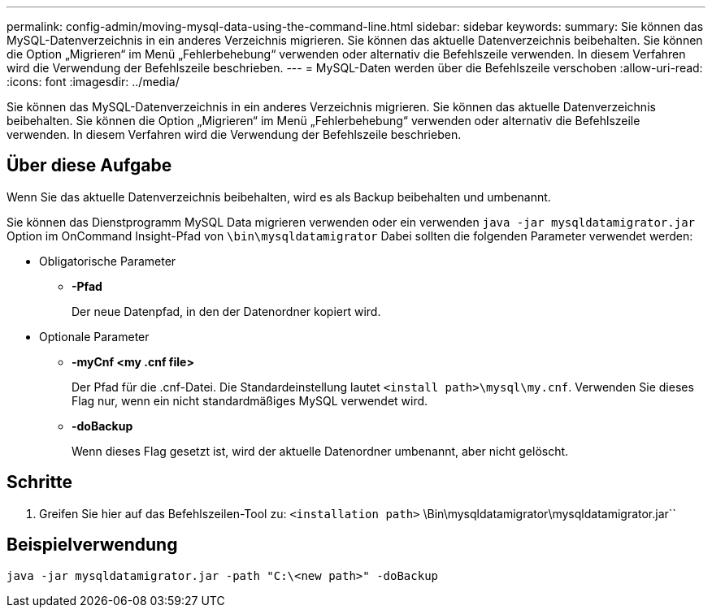 ---
permalink: config-admin/moving-mysql-data-using-the-command-line.html 
sidebar: sidebar 
keywords:  
summary: Sie können das MySQL-Datenverzeichnis in ein anderes Verzeichnis migrieren. Sie können das aktuelle Datenverzeichnis beibehalten. Sie können die Option „Migrieren“ im Menü „Fehlerbehebung“ verwenden oder alternativ die Befehlszeile verwenden. In diesem Verfahren wird die Verwendung der Befehlszeile beschrieben. 
---
= MySQL-Daten werden über die Befehlszeile verschoben
:allow-uri-read: 
:icons: font
:imagesdir: ../media/


[role="lead"]
Sie können das MySQL-Datenverzeichnis in ein anderes Verzeichnis migrieren. Sie können das aktuelle Datenverzeichnis beibehalten. Sie können die Option „Migrieren“ im Menü „Fehlerbehebung“ verwenden oder alternativ die Befehlszeile verwenden. In diesem Verfahren wird die Verwendung der Befehlszeile beschrieben.



== Über diese Aufgabe

Wenn Sie das aktuelle Datenverzeichnis beibehalten, wird es als Backup beibehalten und umbenannt.

Sie können das Dienstprogramm MySQL Data migrieren verwenden oder ein verwenden `java -jar mysqldatamigrator.jar` Option im OnCommand Insight-Pfad von `\bin\mysqldatamigrator` Dabei sollten die folgenden Parameter verwendet werden:

* Obligatorische Parameter
+
** *-Pfad*
+
Der neue Datenpfad, in den der Datenordner kopiert wird.



* Optionale Parameter
+
** *-myCnf <my .cnf file>*
+
Der Pfad für die .cnf-Datei. Die Standardeinstellung lautet `<install path>\mysql\my.cnf`. Verwenden Sie dieses Flag nur, wenn ein nicht standardmäßiges MySQL verwendet wird.

** *-doBackup*
+
Wenn dieses Flag gesetzt ist, wird der aktuelle Datenordner umbenannt, aber nicht gelöscht.







== Schritte

. Greifen Sie hier auf das Befehlszeilen-Tool zu: `<installation path>` \Bin\mysqldatamigrator\mysqldatamigrator.jar``




== Beispielverwendung

[listing]
----
java -jar mysqldatamigrator.jar -path "C:\<new path>" -doBackup
----